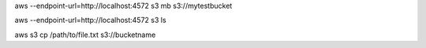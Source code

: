 
aws --endpoint-url=http://localhost:4572 s3 mb s3://mytestbucket

aws --endpoint-url=http://localhost:4572 s3 ls


aws s3 cp /path/to/file.txt s3://bucketname
